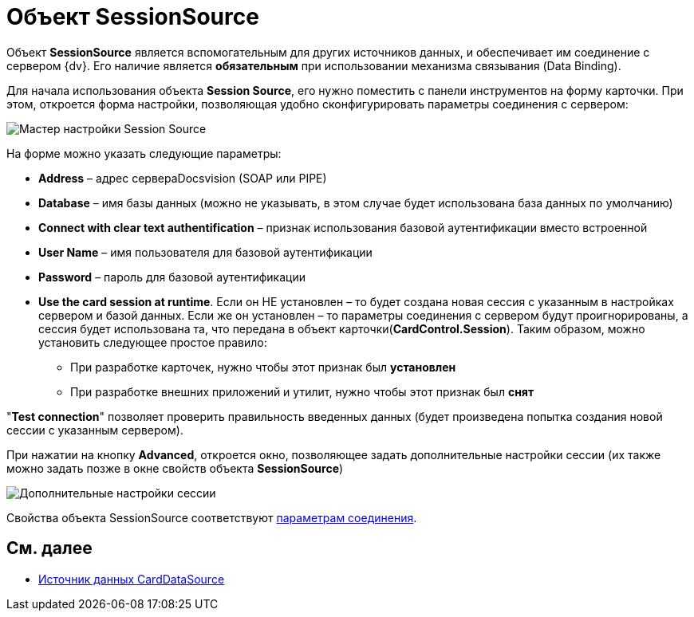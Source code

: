 = Объект SessionSource

Объект *SessionSource* является вспомогательным для других источников данных, и обеспечивает им соединение с сервером {dv}. Его наличие является *обязательным* при использовании механизма связывания (Data Binding).

Для начала использования объекта *Session Source*, его нужно поместить с панели инструментов на форму карточки. При этом, откроется форма настройки, позволяющая удобно сконфигурировать параметры соединения с сервером:

image::dev_card_22.png[Мастер настройки Session Source]

На форме можно указать следующие параметры:

* *Address* – адрес сервераDocsvision (SOAP или PIPE)
* *Database* – имя базы данных (можно не указывать, в этом случае будет использована база данных по умолчанию)
* *Connect with clear text authentification* – признак использования базовой аутентификации вместо встроенной
* *User Name* – имя пользователя для базовой аутентификации
* *Password* – пароль для базовой аутентификации
* *Use the card session at runtime*. Если он НЕ установлен – то будет создана новая сессия с указанным в настройках сервером и базой данных. Если же он установлен – то параметры соединения с сервером будут проигнорированы, а сессия будет использована та, что передана в объект карточки(*CardControl.Session*). Таким образом, можно установить следующее простое правило:
** При разработке карточек, нужно чтобы этот признак был *установлен*
** При разработке внешних приложений и утилит, нужно чтобы этот признак был *снят*

"*Test connection*" позволяет проверить правильность введенных данных (будет произведена попытка создания новой сессии с указанным сервером).

При нажатии на кнопку *Advanced*, откроется окно, позволяющее задать дополнительные настройки сессии (их также можно задать позже в окне свойств объекта *SessionSource*)

image::dev_card_23.png[Дополнительные настройки сессии]

Свойства объекта SessionSource соответствуют xref:development-manual/dm_appendix_serverconnectionparameters.adoc[параметрам соединения].

== См. далее

* xref:CardsDevCompControlsCardDataSource.adoc[Источник данных CardDataSource]
